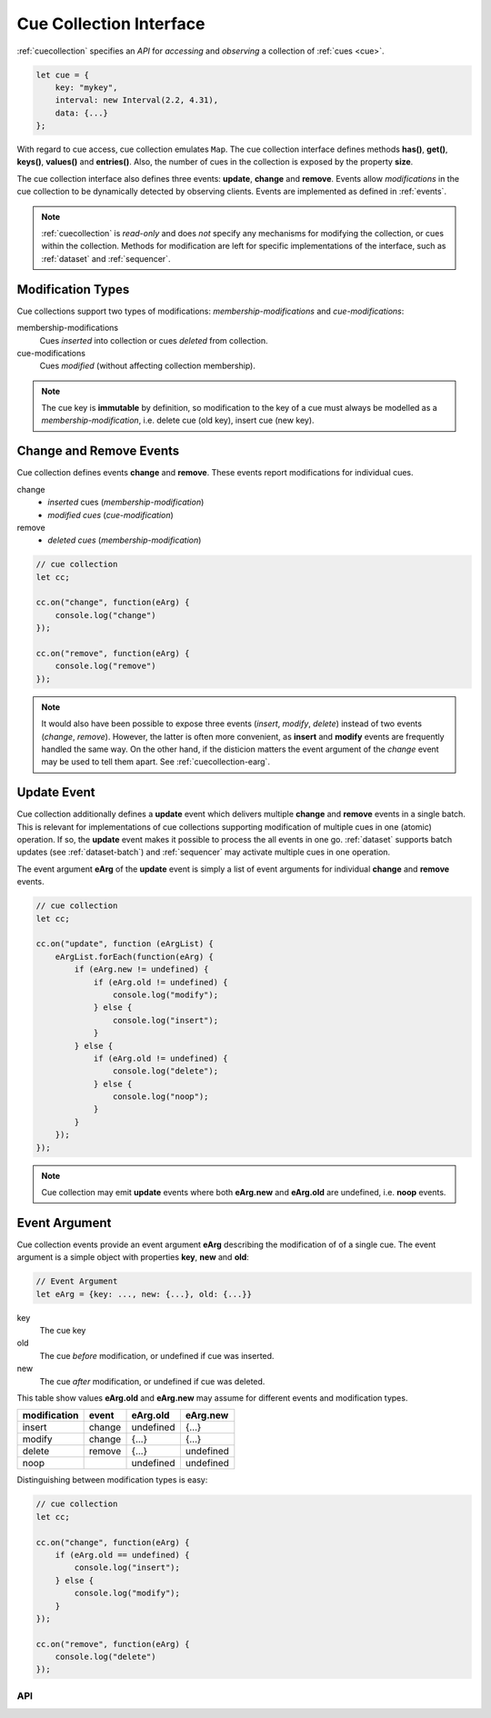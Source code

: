 ..  _cuecollection:

========================================================================
Cue Collection Interface
========================================================================

:ref:`cuecollection` specifies an *API* for *accessing* and *observing* a collection of :ref:`cues <cue>`.

..  code-block:: javascript

    let cue = {
        key: "mykey",
        interval: new Interval(2.2, 4.31),
        data: {...}
    };


With regard to cue access, cue collection emulates ``Map``. The cue collection
interface defines methods **has()**, **get()**, **keys()**, **values()** and
**entries()**. Also, the number of cues in the collection is exposed by the
property **size**.


The cue collection interface also defines three events: **update**, **change** and **remove**. Events allow *modifications* in the cue collection to be dynamically detected by observing clients. Events are implemented as defined in
:ref:`events`.

..  note::

    :ref:`cuecollection` is *read-only* and does *not* specify any mechanisms for modifying the collection, or cues within the collection. Methods for modification are left for specific implementations of the interface, such as :ref:`dataset` and :ref:`sequencer`.


Modification Types
""""""""""""""""""""""""""""""""""""""""""""""""""""""""""""""""""""""""

Cue collections support two types of modifications: *membership-modifications* and *cue-modifications*:

membership-modifications
    Cues *inserted* into collection or cues *deleted* from collection.

cue-modifications
    Cues *modified* (without affecting collection membership). 

..  note::

    The cue key is **immutable** by definition, so modification to the key of 
    a cue must always be modelled as a *membership-modification*, i.e. delete 
    cue (old key), insert cue (new key).


Change and Remove Events
""""""""""""""""""""""""""""""""""""""""""""""""""""""""""""""""""""""""

Cue collection defines events **change** and **remove**. These events
report modifications for individual cues.

change
    - *inserted* cues (*membership-modification*)
    - *modified cues* (*cue-modification*)

remove
    - *deleted cues* (*membership-modification*)


..  code-block:: javascript

    // cue collection
    let cc;

    cc.on("change", function(eArg) {
        console.log("change")
    });

    cc.on("remove", function(eArg) {
        console.log("remove")
    });


..  note::

    It would also have been possible to expose three events 
    (*insert*, *modify*, *delete*) instead of two events (*change*, *remove*). 
    However, the latter is often more convenient, as **insert** and **modify** events are frequently handled the same way. On the other hand, if the disticion matters the event argument of the *change* event may be used to tell them apart. See :ref:`cuecollection-earg`. 


Update Event
""""""""""""""""""""""""""""""""""""""""""""""""""""""""""""""""""""""""

Cue collection additionally defines a **update** event which delivers
multiple **change** and **remove** events in a single batch. This is 
relevant for implementations of cue collections supporting modification of multiple cues in one (atomic) operation. If so, the **update** event makes
it possible to process the all events in one go. :ref:`dataset` supports 
batch updates (see :ref:`dataset-batch`) and :ref:`sequencer` may activate 
multiple cues in one operation.

The event argument **eArg** of the **update** event is simply a list of 
event arguments for individual **change** and **remove** events.


..  code-block:: javascript

    // cue collection
    let cc;

    cc.on("update", function (eArgList) {
        eArgList.forEach(function(eArg) {
            if (eArg.new != undefined) {
                if (eArg.old != undefined) {
                    console.log("modify");
                } else {
                    console.log("insert");
                }
            } else {
                if (eArg.old != undefined) {
                    console.log("delete");
                } else {
                    console.log("noop");
                }
            }
        });
    });


..  note::

    Cue collection may emit **update** events where both  **eArg.new** and
    **eArg.old** are undefined, i.e. **noop** events.


..  _cuecollection-earg:

Event Argument
""""""""""""""""""""""""""""""""""""""""""""""""""""""""""""""""""""""""

Cue collection events provide an event argument **eArg** describing
the modification of of a single cue. The event argument is a simple
object with properties **key**, **new** and **old**:

..  code-block:: javascript

    // Event Argument
    let eArg = {key: ..., new: {...}, old: {...}}


key
    The cue key
old
    The cue *before* modification, or undefined if cue was inserted.
new
    The cue *after* modification, or undefined if cue was deleted.


This table show values **eArg.old** and **eArg.new**
may assume for different events and modification types.


============  ======  ==========  ==========
modification   event    eArg.old    eArg.new
============  ======  ==========  ==========
      insert  change   undefined       {...}
      modify  change       {...}       {...}
      delete  remove       {...}   undefined
        noop           undefined   undefined
============  ======  ==========  ==========

Distinguishing between modification types is easy:

..  code-block:: javascript

    // cue collection
    let cc;

    cc.on("change", function(eArg) {
        if (eArg.old == undefined) {
            console.log("insert");
        } else {
            console.log("modify");
        }
    });

    cc.on("remove", function(eArg) {
        console.log("delete")
    });





API
------------------------------------------------------------------------

..  js:class:: CueCollectionInterface


    ..  js:attribute:: size

        Number of cues managed by cue collection

        :returns int: 



    ..  js:method:: has(key)

        Check if cue with key is managed by cue collection.

        :param object key: cue key
        :returns boolean: true if cue key exists



    ..  js:method:: get(key)

        Get cue by key.

        :param object key: cue key
        :returns cue: cue object if key exists, else undefined



    ..  js:method:: keys()

        Iterate all keys of cue collection.

        :returns iterable: cue keys



    ..  js:method:: values()

        Iterate all cues in cue collection.

        :returns iterable: cues



    ..  js:method:: entries()

        Iterate all [key, cue] tuples of cue collection.

        :returns iterable: [key, cue] tuples



    ..  js:method:: on (name, callback[, options])

        see :js:meth:`EventProviderInterface.on`



    ..  js:method:: off (name, subscription)

        see :js:meth:`EventProviderInterface.off`
